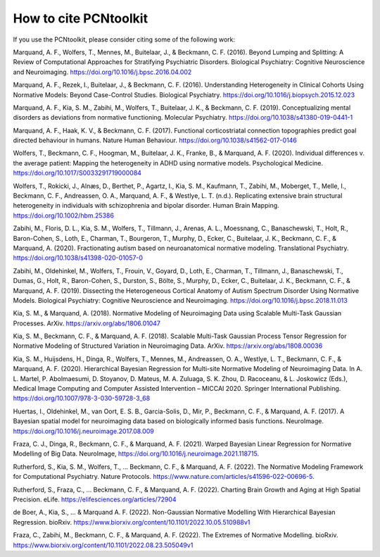 .. title:: References

How to cite PCNtoolkit
====================================

If you use the PCNtoolkit, please consider citing some of the following work:


Marquand, A. F., Wolfers, T., Mennes, M., Buitelaar, J., & Beckmann, C. F. (2016). Beyond Lumping and Splitting: A Review of Computational Approaches for Stratifying Psychiatric Disorders. Biological Psychiatry: Cognitive Neuroscience and Neuroimaging. https://doi.org/10.1016/j.bpsc.2016.04.002

Marquand, A. F., Rezek, I., Buitelaar, J., & Beckmann, C. F. (2016). Understanding Heterogeneity in Clinical Cohorts Using Normative Models: Beyond Case-Control Studies. Biological Psychiatry. https://doi.org/10.1016/j.biopsych.2015.12.023

Marquand, A. F., Kia, S. M., Zabihi, M., Wolfers, T., Buitelaar, J. K., & Beckmann, C. F. (2019). Conceptualizing mental disorders as deviations from normative functioning. Molecular Psychiatry. https://doi.org/10.1038/s41380-019-0441-1

Marquand, A. F., Haak, K. V., & Beckmann, C. F. (2017). Functional corticostriatal connection topographies predict goal directed behaviour in humans. Nature Human Behaviour. https://doi.org/10.1038/s41562-017-0146

Wolfers, T., Beckmann, C. F., Hoogman, M., Buitelaar, J. K., Franke, B., & Marquand, A. F. (2020). Individual differences v. the average patient: Mapping the heterogeneity in ADHD using normative models. Psychological Medicine. https://doi.org/10.1017/S0033291719000084

Wolfers, T., Rokicki, J., Alnæs, D., Berthet, P., Agartz, I., Kia, S. M., Kaufmann, T., Zabihi, M., Moberget, T., Melle, I., Beckmann, C. F., Andreassen, O. A., Marquand, A. F., & Westlye, L. T. (n.d.). Replicating extensive brain structural heterogeneity in individuals with schizophrenia and bipolar disorder. Human Brain Mapping. https://doi.org/10.1002/hbm.25386

Zabihi, M., Floris, D. L., Kia, S. M., Wolfers, T., Tillmann, J., Arenas, A. L., Moessnang, C., Banaschewski, T., Holt, R., Baron-Cohen, S., Loth, E., Charman, T., Bourgeron, T., Murphy, D., Ecker, C., Buitelaar, J. K., Beckmann, C. F., & Marquand, A. (2020). Fractionating autism based on neuroanatomical normative modeling. Translational Psychiatry. https://doi.org/10.1038/s41398-020-01057-0

Zabihi, M., Oldehinkel, M., Wolfers, T., Frouin, V., Goyard, D., Loth, E., Charman, T., Tillmann, J., Banaschewski, T., Dumas, G., Holt, R., Baron-Cohen, S., Durston, S., Bölte, S., Murphy, D., Ecker, C., Buitelaar, J. K., Beckmann, C. F., & Marquand, A. F. (2019). Dissecting the Heterogeneous Cortical Anatomy of Autism Spectrum Disorder Using Normative Models. Biological Psychiatry: Cognitive Neuroscience and Neuroimaging. https://doi.org/10.1016/j.bpsc.2018.11.013

Kia, S. M., & Marquand, A. (2018). Normative Modeling of Neuroimaging Data using Scalable Multi-Task Gaussian Processes. ArXiv. https://arxiv.org/abs/1806.01047

Kia, S. M., Beckmann, C. F., & Marquand, A. F. (2018). Scalable Multi-Task Gaussian Process Tensor Regression for Normative Modeling of Structured Variation in Neuroimaging Data. ArXiv. https://arxiv.org/abs/1808.00036

Kia, S. M., Huijsdens, H., Dinga, R., Wolfers, T., Mennes, M., Andreassen, O. A., Westlye, L. T., Beckmann, C. F., & Marquand, A. F. (2020). Hierarchical Bayesian Regression for Multi-site Normative Modeling of Neuroimaging Data. In A. L. Martel, P. Abolmaesumi, D. Stoyanov, D. Mateus, M. A. Zuluaga, S. K. Zhou, D. Racoceanu, & L. Joskowicz (Eds.), Medical Image Computing and Computer Assisted Intervention – MICCAI 2020. Springer International Publishing. https://doi.org/10.1007/978-3-030-59728-3_68

Huertas, I., Oldehinkel, M., van Oort, E. S. B., Garcia-Solis, D., Mir, P., Beckmann, C. F., & Marquand, A. F. (2017). A Bayesian spatial model for neuroimaging data based on biologically informed basis functions. NeuroImage. https://doi.org/10.1016/j.neuroimage.2017.08.009

Fraza, C. J., Dinga, R., Beckmann, C. F., & Marquand, A. F. (2021). Warped Bayesian Linear Regression for Normative Modelling of Big Data. NeuroImage, https://doi.org/10.1016/j.neuroimage.2021.118715.

Rutherford, S., Kia, S. M., Wolfers, T., ... Beckmann, C. F., & Marquand, A. F. (2022). The Normative Modeling Framework for Computational Psychiatry. Nature Protocols. https://www.nature.com/articles/s41596-022-00696-5.

Rutherford, S., Fraza, C., ... Beckmann, C. F., & Marquand, A. F. (2022). Charting Brain Growth and Aging at High Spatial Precision. eLife. https://elifesciences.org/articles/72904

de Boer, A., Kia, S., ... & Marquand A. F. (2022). Non-Gaussian Normative Modelling With Hierarchical Bayesian Regression. bioRxiv. https://www.biorxiv.org/content/10.1101/2022.10.05.510988v1

Fraza, C., Zabihi, M., Beckmann, C. F., & Marquand, A. F. (2022). The Extremes of Normative Modelling. bioRxiv. https://www.biorxiv.org/content/10.1101/2022.08.23.505049v1 